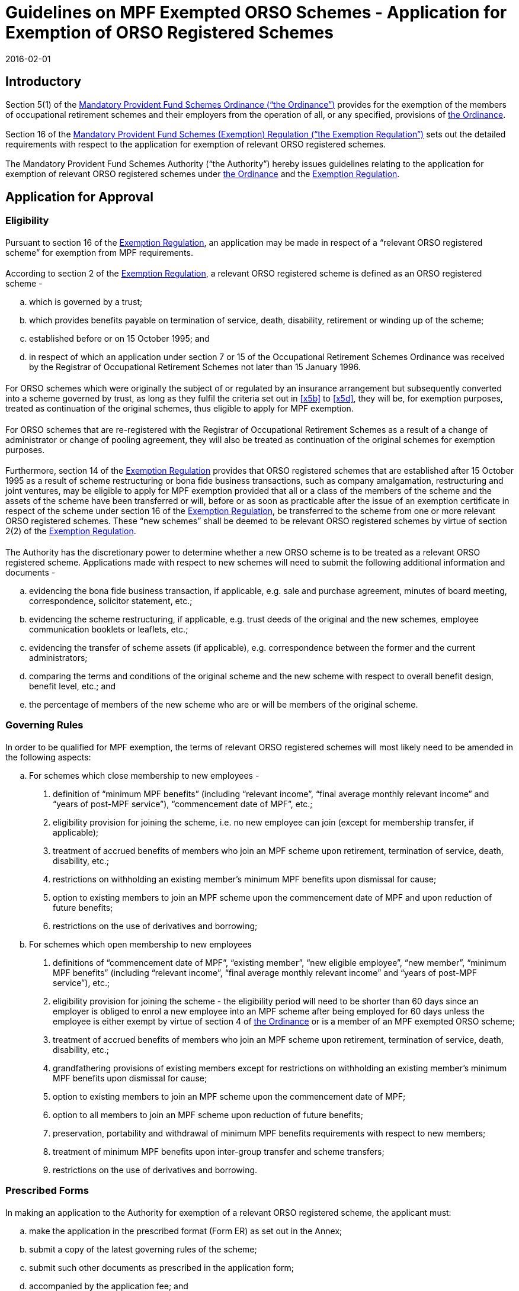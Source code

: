 = Guidelines on MPF Exempted ORSO Schemes - Application for Exemption of ORSO Registered Schemes
:edition: 1
:revdate: 2016-02-01
:language: en
:title: Guidelines on MPF Exempted ORSO Schemes - Application for Exemption of ORSO
:doctype: Guidelines
:docnumber: V.2
:draft: 6
:stem:
:xrefstyle: short
:appendix-caption: Appendix
:appendix-refsig: Appendix
:section-caption: Paragraph
:section-refsig: Paragraph
:table-caption: Table
:example-caption: Figure
:mn-document-class: mpfd
:mn-output-extensions: xml,pdf,html

// http://www.mpfa.org.hk/eng/legislation_regulations/legulations_ordinance/guidelines/current_version/orso_interface/files/V_2.pdf
// http://www.mpfa.org.hk/eng/legislation_regulations/legulations_ordinance/guidelines/current_version/orso_interface/files/Annex_to_V_2.pdf
// http://www.mpfa.org.hk/eng/legislation_regulations/legulations_ordinance/guidelines/current_version/orso_interface/files/PIN.pdf

// TODO Introduction is no longer a special header

[.container]
== Introductory

=== {blank}
Section 5(1) of the https://www.elegislation.gov.hk/hk/cap485[Mandatory Provident Fund Schemes Ordinance ("`the Ordinance`")] provides for the exemption of the members of occupational retirement schemes and their employers from the operation of all, or any specified, provisions of https://www.elegislation.gov.hk/hk/cap485[the Ordinance].

// external reference

=== {blank}
Section 16 of the https://www.elegislation.gov.hk/hk/cap485B[Mandatory Provident Fund Schemes (Exemption) Regulation ("`the Exemption Regulation`")] sets out the detailed requirements with respect to the application for exemption of relevant ORSO registered schemes.

=== {blank}
The Mandatory Provident Fund Schemes Authority ("`the Authority`") hereby issues guidelines relating to the application for exemption of relevant ORSO registered schemes under https://www.elegislation.gov.hk/hk/cap485[the Ordinance] and the https://www.elegislation.gov.hk/hk/cap485B[Exemption Regulation].

[.container]
== Application for Approval

[.container]
=== Eligibility

==== {blank}
Pursuant to section 16 of the https://www.elegislation.gov.hk/hk/cap485B[Exemption Regulation], an application may be made in respect of a "`relevant ORSO registered scheme`" for exemption from MPF requirements.

==== {blank}
According to section 2 of the https://www.elegislation.gov.hk/hk/cap485B[Exemption Regulation], a relevant ORSO registered scheme is defined as an ORSO registered scheme -

[loweralpha]
. which is governed by a trust;
. [[x5b]]which provides benefits payable on termination of service, death, disability, retirement or winding up of the scheme;
. established before or on 15 October 1995; and
. [[x5d]]in respect of which an application under section 7 or 15 of the Occupational Retirement Schemes Ordinance was received by the Registrar of Occupational Retirement Schemes not later than 15 January 1996.

==== {blank}
For ORSO schemes which were originally the subject of or regulated by an insurance arrangement but subsequently converted into a scheme governed by trust, as long as they fulfil the criteria set out in <<x5b>> to <<x5d>>, they will be, for exemption purposes, treated as continuation of the original schemes, thus eligible to apply for MPF exemption.

==== {blank}
For ORSO schemes that are re-registered with the Registrar of Occupational Retirement Schemes as a result of a change of administrator or change of pooling agreement, they will also be treated as continuation of the original schemes for exemption purposes.

==== {blank}
Furthermore, section 14 of the https://www.elegislation.gov.hk/hk/cap485B[Exemption Regulation] provides that ORSO registered schemes that are established after 15 October 1995 as a result of scheme restructuring or bona fide business transactions, such as company amalgamation, restructuring and joint ventures, may be eligible to apply for MPF exemption provided that all or a class of the members of the scheme and the assets of the scheme have been transferred or will, before or as soon as practicable after the issue of an exemption certificate in respect of the scheme under section 16 of the https://www.elegislation.gov.hk/hk/cap485B[Exemption Regulation], be transferred to the scheme from one or more relevant ORSO registered schemes. These "`new schemes`" shall be deemed to be relevant ORSO registered schemes by virtue of section 2(2) of the https://www.elegislation.gov.hk/hk/cap485B[Exemption Regulation].

==== {blank}
The Authority has the discretionary power to determine whether a new ORSO scheme is to be treated as a relevant ORSO registered scheme. Applications made with respect to new schemes will need to submit the following additional information and documents -

[loweralpha]
. evidencing the bona fide business transaction, if applicable, e.g. sale and purchase agreement, minutes of board meeting, correspondence, solicitor statement, etc.;
. evidencing the scheme restructuring, if applicable, e.g. trust deeds of the original and the new schemes, employee communication booklets or leaflets, etc.;
. evidencing the transfer of scheme assets (if applicable), e.g. correspondence between the former and the current administrators;
. comparing the terms and conditions of the original scheme and the new scheme with respect to overall benefit design, benefit level, etc.; and
. the percentage of members of the new scheme who are or will be members of the original scheme.

[.container]
=== Governing Rules

==== {blank}
In order to be qualified for MPF exemption, the terms of relevant ORSO registered schemes will most likely need to be amended in the following aspects:

[loweralpha]
. For schemes which close membership to new employees -
[roman]
.. definition of "`minimum MPF benefits`" (including "`relevant income`", "`final average monthly relevant income`" and "`years of post-MPF service`"), "`commencement date of MPF`", etc.;
.. eligibility provision for joining the scheme, i.e. no new employee can join (except for membership transfer, if applicable);
.. treatment of accrued benefits of members who join an MPF scheme upon retirement, termination of service, death, disability, etc.;
.. restrictions on withholding an existing member's minimum MPF benefits upon dismissal for cause;
.. option to existing members to join an MPF scheme upon the commencement date of MPF and upon reduction of future benefits;
.. restrictions on the use of derivatives and borrowing;
. For schemes which open membership to new employees
[roman]
.. definitions of "`commencement date of MPF`", "`existing member`", "`new eligible employee`", "`new member`", "`minimum MPF benefits`" (including "`relevant income`", "`final average monthly relevant income`" and "`years of post-MPF service`"), etc.;
.. eligibility provision for joining the scheme - the eligibility period will need to be shorter than 60 days since an employer is obliged to enrol a new employee into an MPF scheme after being employed for 60 days unless the employee is either exempt by virtue of section 4 of https://www.elegislation.gov.hk/hk/cap485[the Ordinance] or is a member of an MPF exempted ORSO scheme;
.. treatment of accrued benefits of members who join an MPF scheme upon retirement, termination of service, death, disability, etc.;
.. grandfathering provisions of existing members except for restrictions on withholding an existing member's minimum MPF benefits upon dismissal for cause;
.. option to existing members to join an MPF scheme upon the commencement date of MPF;
.. option to all members to join an MPF scheme upon reduction of future benefits;
.. preservation, portability and withdrawal of minimum MPF benefits requirements with respect to new members;
.. treatment of minimum MPF benefits upon inter-group transfer and scheme transfers;
.. restrictions on the use of derivatives and borrowing.

[.container]
=== Prescribed Forms

==== {blank}
In making an application to the Authority for exemption of a relevant ORSO registered scheme, the applicant must:

[loweralpha]
. make the application in the prescribed format (Form ER) as set out in the Annex;
// TODO annex reference
. submit a copy of the latest governing rules of the scheme;
. submit such other documents as prescribed in the application form;
. accompanied by the application fee; and
. make the application on or before the specified date, i.e. a date
specified by the Authority by notice in the Gazette. For an application made with respect to a new scheme to which section 14 of the https://www.elegislation.gov.hk/hk/cap485B[Exemption Regulation] applies and is established after the commencement date of the https://www.elegislation.gov.hk/hk/cap485B[Exemption Regulation], the application should be made within 60 days of the date of establishment of the scheme; or on or before the specified date, whichever is later; or such later date as the Authority may specify in writing. However, employers are reminded that if there are new employees eligible to join the new scheme, employers are required to give an option to these employees to join the new scheme or an MPF scheme in accordance with section 15 of the https://www.elegislation.gov.hk/hk/cap485B[Exemption Regulation]. In addition, after commencement of sections 7, 7A and 7B of https://www.elegislation.gov.hk/hk/cap485[the Ordinance], new employees will be compelled by law to make mandatory contributions after 60 days of employment if they are not an exempt person or a member of an MPF exempted ORSO scheme. Thus, where new employees are eligible to join the new scheme, applications should be made as soon as possible if employers foresee such a new scheme being established.

==== {blank}
The prescribed format of the form in the Annex can be downloaded from the Authority's website at: http://www.mpfa.org.hk
// TODO done as centered highlight; example would be overkill, as would blockquote

[.container]
=== Definition of Terms

==== {blank}
Where a term used in the Guidelines is defined in https://www.elegislation.gov.hk/hk/cap485[the Ordinance] or the subsidiary legislation then, except where specified in the Guidelines, that term carries the meaning as defined in https://www.elegislation.gov.hk/hk/cap485[the Ordinance] or the subsidiary legislation.

[.container]
=== The Applicant

==== {blank}
The applicant making an application for exemption of a relevant ORSO registered scheme must be the trustee of the scheme. In case the scheme is a group scheme under section 67 of the Occupational Retirement Schemes Ordinance, the application shall be deemed to be made by each relevant employer of the scheme under section 25(a) of the https://www.elegislation.gov.hk/hk/cap485B[Exemption Regulation].

[.container]
===  Signing Requirements

==== {blank}

The application for exemption of a relevant ORSO registered scheme must be signed:

[loweralpha]
. if all the trustees are natural persons, by at least 2 trustees and one of whom must be the non-employer trustee; in the case where there is only one trustee, by that trustee;
. if the trustee or one of the trustees is a company, by at least 2 of the directors of the trustee that is a company or their authorised persons.

[.container]
===  Submission of Application

==== {blank}
Completed application form and the relevant documents, if any, should be submitted in hard copies and sent, together with the application fee, to:

[align=left]
Mandatory Provident Fund Schemes Authority Level 8, +
Tower 1, Kowloon Commerce Centre +
51 Kwai Cheong Road, Kwai Chung Hong Kong

[.container]
===  Warning

==== {blank}
If there is any change to the application information or documents after an application is submitted to the Authority, the applicant should inform the Authority as soon as reasonably practicable. It is an offence under section 43E of https://www.elegislation.gov.hk/hk/cap485[the Ordinance] if a person, in any document given to the Authority, makes a statement that he knows to be false or misleading in a material respect, or recklessly makes a statement which is false or misleading in a material respect.

